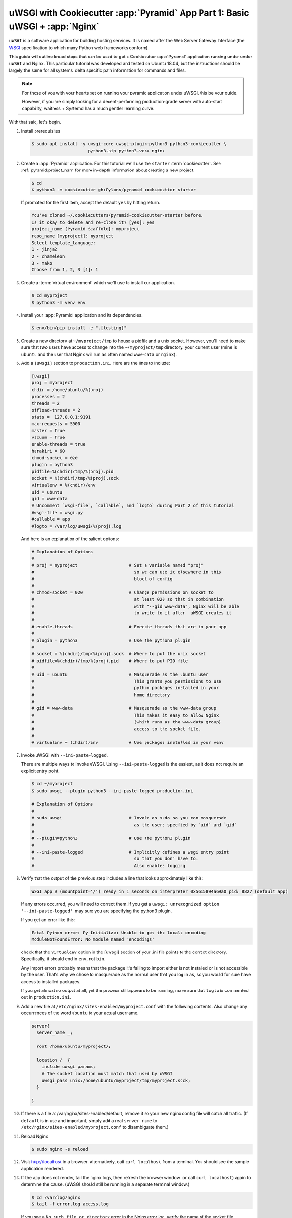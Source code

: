 .. _uwsgi_cookiecutter_part_1:

uWSGI with Cookiecutter :app:`Pyramid` App Part 1: Basic uWSGI + :app:`Nginx`
=============================================================================

``uWSGI`` is a software application for building hosting services.
It is named after the Web Server Gateway Interface (the `WSGI <https://wsgi.readthedocs.io/en/latest/>`_ specification
to which many Python web frameworks conform).

This guide will outline broad steps that can be used to get a Cookiecutter
:app:`Pyramid` application running under under ``uWSGI`` and Nginx.  This particular
tutorial was developed and tested on Ubuntu 18.04, but the instructions should be
largely the same for all systems, delta specific path information for commands
and files.

.. note::

    For those of you with your hearts set on running your pyramid
    application under uWSGI, this be your guide.

    However, if you are simply looking for a decent-performing
    production-grade server with auto-start capability, waitress + Systemd
    has a much gentler learning curve.

With that said, let's begin.


#.  Install prerequisites

    .. code-block:: bash

        $ sudo apt install -y uwsgi-core uwsgi-plugin-python3 python3-cookiecutter \
                              python3-pip python3-venv nginx

#.  Create a :app:`Pyramid` application. For this tutorial we'll use the
    ``starter`` :term:`cookiecutter`. See :ref:`pyramid:project_narr` for more
    in-depth information about creating a new project.

    .. code-block:: bash

        $ cd
        $ python3 -m cookiecutter gh:Pylons/pyramid-cookiecutter-starter

    If prompted for the first item, accept the default ``yes`` by hitting return.

    .. code-block:: text

        You've cloned ~/.cookiecutters/pyramid-cookiecutter-starter before.
        Is it okay to delete and re-clone it? [yes]: yes
        project_name [Pyramid Scaffold]: myproject
        repo_name [myproject]: myproject
        Select template_language:
        1 - jinja2
        2 - chameleon
        3 - mako
        Choose from 1, 2, 3 [1]: 1

#.  Create a :term:`virtual environment` which we'll use to install our
    application.

    .. code-block:: bash

        $ cd myproject
        $ python3 -m venv env

#.  Install your :app:`Pyramid` application and its dependencies.

    .. code-block:: bash

        $ env/bin/pip install -e ".[testing]"


#.  Create a new directory at ``~/myproject/tmp`` to house a pidfile and a unix
    socket.  However, you'll need to make sure that *two* users have access to
    change into the ``~/myproject/tmp`` directory: your current user (mine is
    ``ubuntu`` and the user that Nginx will run as often named ``www-data`` or
    ``nginx``).

#.  Add a ``[uwsgi]`` section to ``production.ini``. Here are the lines
    to include:

    .. code-block:: text

        [uwsgi]
        proj = myproject
        chdir = /home/ubuntu/%(proj)
        processes = 2
        threads = 2
        offload-threads = 2
        stats =  127.0.0.1:9191
        max-requests = 5000
        master = True
        vacuum = True
        enable-threads = true
        harakiri = 60
        chmod-socket = 020
        plugin = python3
        pidfile=%(chdir)/tmp/%(proj).pid
        socket = %(chdir)/tmp/%(proj).sock
        virtualenv = %(chdir)/env
        uid = ubuntu
        gid = www-data
        # Uncomment `wsgi-file`, `callable`, and `logto` during Part 2 of this tutorial
        #wsgi-file = wsgi.py
        #callable = app
        #logto = /var/log/uwsgi/%(proj).log

    And here is an explanation of the salient options:

    .. code-block:: text

        # Explanation of Options
        #
        # proj = myproject                    # Set a variable named "proj"
        #                                       so we can use it elsewhere in this
        #                                       block of config
        #
        # chmod-socket = 020                  # Change permissions on socket to
        #                                       at least 020 so that in combination
        #                                       with "--gid www-data", Nginx will be able
        #                                       to write to it after  uWSGI creates it
        #
        # enable-threads                      # Execute threads that are in your app
        #
        # plugin = python3                    # Use the python3 plugin
        #
        # socket = %(chdir)/tmp/%(proj).sock  # Where to put the unix socket
        # pidfile=%(chdir)/tmp/%(proj).pid    # Where to put PID file
        #
        # uid = ubuntu                        # Masquerade as the ubuntu user
        #                                       This grants you permissions to use
        #                                       python packages installed in your
        #                                       home directory
        #
        # gid = www-data                      # Masquerade as the www-data group
        #                                       This makes it easy to allow Nginx
        #                                       (which runs as the www-data group)
        #                                       access to the socket file.
        #
        # virtualenv = (chdir)/env            # Use packages installed in your venv





#.  Invoke uWSGI with ``--ini-paste-logged``.

    There are multiple ways to invoke uWSGI. Using ``--ini-paste-logged``
    is the easiest, as it does not require an explicit entry point.

    .. code-block:: bash

        $ cd ~/myproject
        $ sudo uwsgi --plugin python3 --ini-paste-logged production.ini

        # Explanation of Options
        #
        # sudo uwsgi                          # Invoke as sudo so you can masquerade
        #                                       as the users specfied by `uid` and `gid`
        #
        # --plugin=python3                    # Use the python3 plugin
        #
        # --ini-paste-logged                  # Implicitly defines a wsgi entry point
        #                                       so that you don' have to.
        #                                       Also enables logging




#.  Verify that the output of the previous step includes a line that looks
    approximately like this:


    .. code-block:: bash

        WSGI app 0 (mountpoint='/') ready in 1 seconds on interpreter 0x5615894a69a0 pid: 8827 (default app)



    If any errors occurred, you will need to correct them. If you get a
    ``uwsgi: unrecognized option '--ini-paste-logged'``, may sure you are
    specifying the python3 plugin.

    If you get an error like this:

    .. code-block:: text

        Fatal Python error: Py_Initialize: Unable to get the locale encoding
        ModuleNotFoundError: No module named 'encodings'

    check that the ``virtualenv`` option in the [uwsgi] section of your
    .ini file points to the correct directory. Specifically, it should
    end in ``env``, not ``bin``.

    Any import errors probably means that the package it's failing to
    import either is not installed or is not accessible by the user. That's why
    we chose to masquerade as the normal user that you log in as, so you would
    for sure have access to installed packages.

    If you get almost no output at all, yet the process still appears to
    be running, make sure that ``logto`` is commented out in ``production.ini``.

#.  Add a new file at ``/etc/nginx/sites-enabled/myproject.conf`` with
    the following contents. Also change any occurrences of the word ``ubuntu``
    to your actual username.

    .. code-block:: nginx

      server{
        server_name _;

        root /home/ubuntu/myproject/;

        location /  {
          include uwsgi_params;
          # The socket location must match that used by uWSGI
          uwsgi_pass unix:/home/ubuntu/myproject/tmp/myproject.sock;
        }

      }


#.  If there is a file at /var/nginx/sites-enabled/default,
    remove it so your new nginx config file will catch all traffic.
    (If ``default`` is in use and important, simply add a real
    ``server_name`` to ``/etc/nginx/sites-enabled/myproject.conf``
    to disambiguate them.)

#.  Reload Nginx

    .. code-block:: bash

       $ sudo nginx -s reload

#.  Visit http://localhost in a browser. Alternatively, call ``curl localhost``
    from a terminal.  You should see the sample application rendered.

#.  If the app does not render, tail the nginx logs, then
    refresh the browser window (or call ``curl localhost``) again to determine
    the cause. (uWSGI should still be running in a separate terminal window.)

    .. code-block:: bash

      $ cd /var/log/nginx
      $ tail -f error.log access.log

    If you see a ``No such file or directory`` error in the Nginx error log,
    verify the name of the socket file specified in
    ``/etc/nginx/sites-enabled/myproject.conf``.  Verify that the file
    referenced there actually exists. If it does not, check what location is
    specified for ``socket`` in your .ini file, and verify that the
    specified file actually exists.  Once both uWSGI and Nginx both point to the
    same file and both have access to its containing directory, you will be
    past this error.  If all else fails, put your sockets somewhere writable by
    all, such as ``/tmp``.

    If you see an ``upstream prematurely closed connection while reading
    response header from upstream`` error in the Nginx error log, something is wrong
    with your app or the way uWSGI is calling it. Check the output from the
    window where uWSGI is still running to see what error messages it gives
    when you ``curl localhost``.

    If you see a ``Connection refused`` error in the Nginx error log, check the
    permissions on the socket file that Nginx says it is attempting to connect
    to. The socket file is expected to be owned by the user ``ubuntu`` and the
    group ``www-data`` because those are the ``uid`` and ``gid`` options we
    specified in the .ini file. If the socket file is owned by a different
    user or group than these, correct the uWSGI parameters in your .ini file
    until these are correct.

    If you are still getting a ``Connection refused`` error in the Nginx error log,
    check permissions on the socket file. Permissions are expected to be
    ``020`` as set by your .ini file. The ``2`` in the middle of ``020``
    means group-writable, which is required because uWSGI first creates the
    socket file, then Nginx (running as the group ``www-data``) must have write
    permissions to it or it will not be able to connect. You can use
    permissions more open than ``020``, but in testing this tutorial ``020``
    was all that was required.


#.  Once your app is accessible via Nginx, you have cause to celebrate.

    If you wish to also add the
    `uWSGI Emperor <https://uwsgi-docs.readthedocs.io/en/latest/Emperor.html>`_
    and `Systemd <https://en.wikipedia.org/wiki/Systemd>`_ to the mix, proceed
    to part 2 of this tutorial: :ref:`uwsgi_cookiecutter_part_2`.


`uWSGI` has many knobs and a great variety of deployment modes. This
is just one representation of how you might use it to serve up a CookieCutter :app:`Pyramid`
application.  See the `uWSGI documentation
<https://uwsgi-docs.readthedocs.io/en/latest/>`_
for more in-depth configuration information.

This tutorial is modified from the `original tutorial for mod_wsgi <https://docs.pylonsproject.org/projects/pyramid/en/latest/tutorials/modwsgi/index.html>`_.
